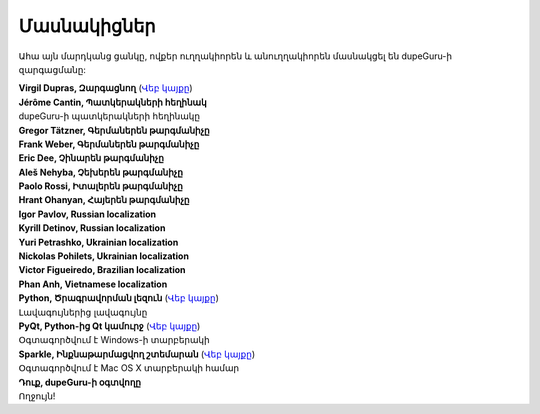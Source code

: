 Մասնակիցներ
===========

Ահա այն մարդկանց ցանկը, ովքեր ուղղակիորեն և անուղղակիորեն մասնակցել են dupeGuru-ի զարգացմանը:

| **Virgil Dupras, Զարգացնող** (`Վեբ կայքը <http://www.hardcoded.net>`__)

| **Jérôme Cantin, Պատկերակների հեղինակ**
| dupeGuru-ի պատկերակների հեղինակը

| **Gregor Tätzner, Գերմաներեն թարգմանիչը**

| **Frank Weber, Գերմաներեն թարգմանիչը**

| **Eric Dee, Չինարեն թարգմանիչը**

| **Aleš Nehyba, Չեխերեն թարգմանիչը**

| **Paolo Rossi, Իտալերեն թարգմանիչը**

| **Hrant Ohanyan, Հայերեն թարգմանիչը**

| **Igor Pavlov, Russian localization**

| **Kyrill Detinov, Russian localization**

| **Yuri Petrashko, Ukrainian localization**

| **Nickolas Pohilets, Ukrainian localization**

| **Victor Figueiredo, Brazilian localization**

| **Phan Anh, Vietnamese localization**

| **Python, Ծրագրավորման լեզուն** (`Վեբ կայքը <http://www.python.org>`__)
| Լավագույներից լավագույնը

| **PyQt, Python-ից Qt կամուրջ** (`Վեբ կայքը <http://www.riverbankcomputing.co.uk>`__)
| Օգտագործվում է Windows-ի տարբերակի

| **Sparkle, Ինքնաթարմացվող շտեմարան** (`Վեբ կայքը <http://andymatuschak.org/pages/sparkle>`__)
| Օգտագործվում է Mac OS X տարբերակի համար

| **Դուք, dupeGuru-ի օգտվողը**
| Ողջույն!
